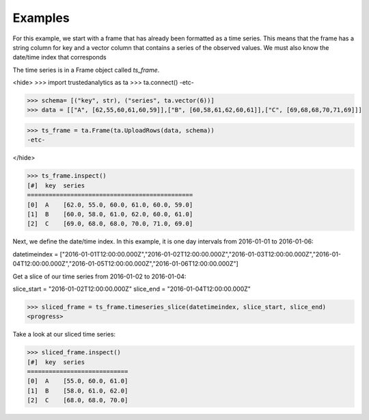 Examples
--------
For this example, we start with a frame that has already been formatted as a time series.
This means that the frame has a string column for key and a vector column that contains
a series of the observed values.  We must also know the date/time index that corresponds

The time series is in a Frame object called *ts_frame*.

<hide>
>>> import trustedanalytics as ta
>>> ta.connect()
-etc-


>>> schema= [("key", str), ("series", ta.vector(6))]
>>> data = [["A", [62,55,60,61,60,59]],["B", [60,58,61,62,60,61]],["C", [69,68,68,70,71,69]]]

>>> ts_frame = ta.Frame(ta.UploadRows(data, schema))
-etc-

</hide>

>>> ts_frame.inspect()
[#]  key  series
==============================================
[0]  A    [62.0, 55.0, 60.0, 61.0, 60.0, 59.0]
[1]  B    [60.0, 58.0, 61.0, 62.0, 60.0, 61.0]
[2]  C    [69.0, 68.0, 68.0, 70.0, 71.0, 69.0]

Next, we define the date/time index.  In this example, it is one day intervals from
2016-01-01 to 2016-01-06:

datetimeindex = ["2016-01-01T12:00:00.000Z","2016-01-02T12:00:00.000Z","2016-01-03T12:00:00.000Z","2016-01-04T12:00:00.000Z","2016-01-05T12:00:00.000Z","2016-01-06T12:00:00.000Z"]

Get a slice of our time series from 2016-01-02 to 2016-01-04:

slice_start = "2016-01-02T12:00:00.000Z"
slice_end = "2016-01-04T12:00:00.000Z"

>>> sliced_frame = ts_frame.timeseries_slice(datetimeindex, slice_start, slice_end)
<progress>

Take a look at our sliced time series:

>>> sliced_frame.inspect()
[#]  key  series
============================
[0]  A    [55.0, 60.0, 61.0]
[1]  B    [58.0, 61.0, 62.0]
[2]  C    [68.0, 68.0, 70.0]
